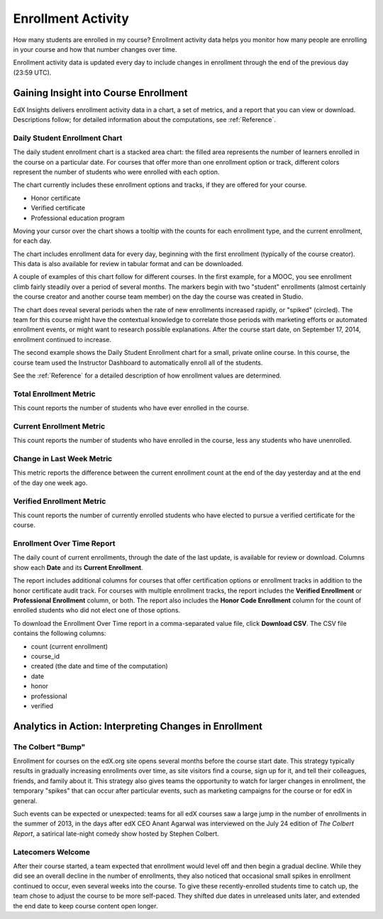.. _Enrollment_Activity:

#############################
Enrollment Activity
#############################

How many students are enrolled in my course? Enrollment activity data helps you
monitor how many people are enrolling in your course and how that number
changes over time. 

Enrollment activity data is updated every day to include changes in enrollment
through the end of the previous day (23:59 UTC).

********************************************
Gaining Insight into Course Enrollment
********************************************

EdX Insights delivers enrollment activity data in a chart, a set of metrics,
and a report that you can view or download. Descriptions follow; for detailed
information about the computations, see :ref:`Reference`.

======================================
Daily Student Enrollment Chart
======================================

The daily student enrollment chart is a stacked area chart: the filled area
represents the number of learners enrolled in the course on a particular date.
For courses that offer more than one enrollment option or track, different
colors represent the number of students who were enrolled with each option.

The chart currently includes these enrollment options and tracks, if they are
offered for your course.

* Honor certificate 
* Verified certificate
* Professional education program
  
Moving your cursor over the chart shows a tooltip with the counts for each
enrollment type, and the current enrollment, for each day.

The chart includes enrollment data for every day, beginning with the first
enrollment (typically of the course creator). This data is also available for
review in tabular format and can be downloaded.

A couple of examples of this chart follow for different courses. In the first
example, for a MOOC, you see enrollment climb fairly steadily over a period of
several months. The markers begin with two "student" enrollments (almost
certainly the course creator and another course team member) on the day the
course was created in Studio.

.. image:: ../images/enrollment_chart.png
 :alt: A chart with the periods when the rate of enrollment was greater
       circled.

.. ColumbiaX/HIST1.1x/3T2014/enrollment/activity/

The chart does reveal several periods when the rate of new enrollments
increased rapidly, or "spiked" (circled). The team for this course might have
the contextual knowledge to correlate those periods with marketing efforts or
automated enrollment events, or might want to research possible explanations.
After the course start date, on September 17, 2014, enrollment continued to
increase. 

The second example shows the Daily Student Enrollment chart for a small,
private online course. In this course, the course team used the Instructor
Dashboard to automatically enroll all of the students.

.. image:: ../images/enrollment_chart_SPOC.png
 :alt: A chart with a nearly vertical line for a fast increase in enrollment.

.. IMFx/OL14.01/2T2014/enrollment/activity/

See the :ref:`Reference` for a detailed description of how enrollment values
are determined.

======================================
Total Enrollment Metric
======================================
  
This count reports the number of students who have ever enrolled in the
course.

======================================
Current Enrollment Metric
======================================
  
This count reports the number of students who have enrolled in the course, less
any students who have unenrolled.

======================================
Change in Last Week Metric
======================================
  
This metric reports the difference between the current enrollment count at the
end of the day yesterday and at the end of the day one week ago.

======================================
Verified Enrollment Metric
======================================
  
This count reports the number of currently enrolled students who have elected
to pursue a verified certificate for the course.

======================================
Enrollment Over Time Report 
======================================

The daily count of current enrollments, through the date of the last update, is
available for review or download. Columns show each **Date** and its **Current
Enrollment**.

The report includes additional columns for courses that offer certification
options or enrollment tracks in addition to the honor certificate audit track.
For courses with multiple enrollment tracks, the report includes the **Verified
Enrollment** or **Professional Enrollment** column, or both. The report also
includes the **Honor Code Enrollment** column for the count of enrolled
students who did not elect one of those options.

To download the Enrollment Over Time report in a comma-separated value file,
click **Download CSV**. The CSV file contains the following columns: 

* count (current enrollment)
* course_id
* created (the date and time of the computation)
* date
* honor
* professional
* verified

.. info on why you might want to download, what to do with csv after

*******************************************************
Analytics in Action: Interpreting Changes in Enrollment
*******************************************************

===========================
The Colbert "Bump"
===========================

Enrollment for courses on the edX.org site opens several months before the
course start date. This strategy typically results in gradually increasing
enrollments over time, as site visitors find a course, sign up for it, and tell
their colleagues, friends, and family about it. This strategy also gives teams
the opportunity to watch for larger changes in enrollment, the temporary
"spikes" that can occur after particular events, such as marketing campaigns
for the course or for edX in general.

Such events can be expected or unexpected: teams for all edX courses saw a
large jump in the number of enrollments in the summer of 2013, in the days
after edX CEO Anant Agarwal was interviewed on the July 24 edition of *The
Colbert Report*, a satirical late-night comedy show hosted by Stephen Colbert.

.. boy would I love to include a chart of this! what is the actionable insight for this story? It's so great, I'd like to use it, but is there a way to make it showcase a decision or change? Maybe use it to lead in to "the students you have aren't necessarily reflective of the students you *could* have"? (courtesy of John Hess)

===========================
Latecomers Welcome
===========================

After their course started, a team expected that enrollment would level off and
then begin a gradual decline. While they did see an overall decline in the
number of enrollments, they also noticed that occasional small spikes in
enrollment continued to occur, even several weeks into the course. To give
these recently-enrolled students time to catch up, the team chose to adjust the
course to be more self-paced. They shifted due dates in unreleased units later,
and extended the end date to keep course content open longer.
